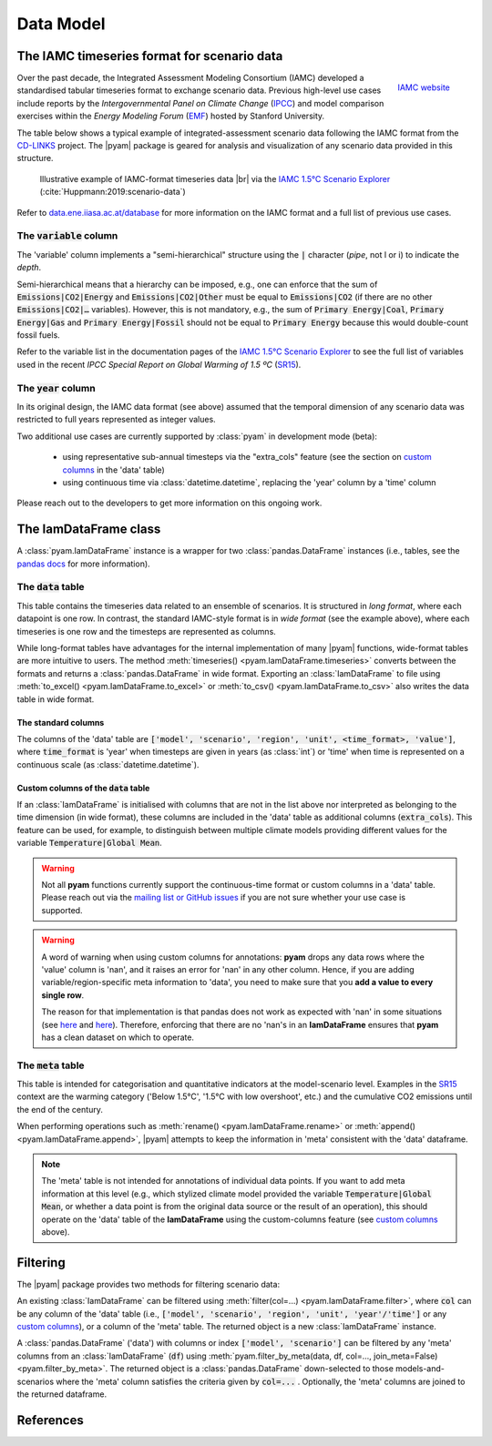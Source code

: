 Data Model
==========

The IAMC timeseries format for scenario data
--------------------------------------------

.. figure:: _static/iamc_logo.jpg
   :width: 120px
   :align: right

   `IAMC website`_

.. _`IAMC Website`: http://www.globalchange.umd.edu/iamc/

Over the past decade, the Integrated Assessment Modeling Consortium (IAMC)
developed a standardised tabular timeseries format to exchange scenario data.
Previous high-level use cases include reports by the *Intergovernmental Panel
on Climate Change* (`IPCC`_) and model comparison exercises
within the *Energy Modeling Forum* (`EMF`_) hosted by Stanford University.

The table below shows a typical example of integrated-assessment scenario data
following the IAMC format from the `CD-LINKS`_ project.
The |pyam| package is geared for analysis and visualization of any scenario
data provided in this structure.

.. figure:: _static/iamc_template.png

   Illustrative example of IAMC-format timeseries data |br|
   via the `IAMC 1.5°C Scenario Explorer`_ (:cite:`Huppmann:2019:scenario-data`)

.. _`IAMC 1.5°C Scenario Explorer`: https://data.ene.iiasa.ac.at/iamc-1.5c-explorer

Refer to `data.ene.iiasa.ac.at/database`_ for more information on the
IAMC format and a full list of previous use cases.

.. _`IPCC`: https://www.ipcc.ch

.. _`EMF`: https://emf.stanford.edu

.. _`CD-LINKS`: https://www.cd-links.org

.. _`data.ene.iiasa.ac.at/database`: https://data.ene.iiasa.ac.at/database

The :code:`variable` column
~~~~~~~~~~~~~~~~~~~~~~~~~~~

The 'variable' column implements a "semi-hierarchical" structure
using the :code:`|` character (*pipe*, not l or i) to indicate the *depth*.

Semi-hierarchical means that a hierarchy can be imposed, e.g., one can enforce
that the sum of :code:`Emissions|CO2|Energy` and :code:`Emissions|CO2|Other`
must be equal to :code:`Emissions|CO2`
(if there are no other :code:`Emissions|CO2|…` variables).
However, this is not mandatory, e.g., the sum of :code:`Primary Energy|Coal`,
:code:`Primary Energy|Gas` and :code:`Primary Energy|Fossil` should not be equal
to :code:`Primary Energy` because this would double-count fossil fuels.

Refer to the variable list in the documentation pages of the
`IAMC 1.5°C Scenario Explorer`_ to see the full list of variables used in the
recent *IPCC Special Report on Global Warming of 1.5 ºC* (`SR15`_).

.. _`SR15`: https://www.ipcc.ch/sr15/

The :code:`year` column
~~~~~~~~~~~~~~~~~~~~~~~

In its original design, the IAMC data format (see above) assumed that the
temporal dimension of any scenario data was restricted to full years
represented as integer values.

Two additional use cases are currently supported by :class:`pyam` in development
mode (beta):

 - using representative sub-annual timesteps via the "extra_cols" feature
   (see the section on `custom columns`_ in the 'data' table)

 - using continuous time via :class:`datetime.datetime`,
   replacing the 'year' column by a 'time' column

Please reach out to the developers to get more information on this
ongoing work.

The **IamDataFrame** class
--------------------------

A :class:`pyam.IamDataFrame` instance is a wrapper for
two :class:`pandas.DataFrame` instances (i.e., tables, see the `pandas docs`_
for more information).

.. _`pandas docs`: https://pandas.pydata.org/pandas-docs/stable/reference/frame.html

The :code:`data` table
~~~~~~~~~~~~~~~~~~~~~~

This table contains the timeseries data related to an ensemble of scenarios.
It is structured in *long format*, where each datapoint is one row. In contrast,
the standard IAMC-style format is in *wide format* (see the example above),
where each timeseries is one row and the timesteps are represented as columns.

While long-format tables have advantages for the internal implementation of many
|pyam| functions, wide-format tables are more intuitive to users.
The method :meth:`timeseries() <pyam.IamDataFrame.timeseries>` converts between
the formats and returns a :class:`pandas.DataFrame` in wide format.
Exporting an :class:`IamDataFrame` to file using
:meth:`to_excel() <pyam.IamDataFrame.to_excel>` or
:meth:`to_csv() <pyam.IamDataFrame.to_csv>` also writes the data table
in wide format.

The standard columns
^^^^^^^^^^^^^^^^^^^^

The columns of the 'data' table are :code:`['model', 'scenario', 'region',
'unit', <time_format>, 'value']`, where :code:`time_format` is 'year'
when timesteps are given in years (as :class:`int`) or 'time' when time
is represented on a continuous scale (as :class:`datetime.datetime`).

.. _`custom columns`:

Custom columns of the :code:`data` table
^^^^^^^^^^^^^^^^^^^^^^^^^^^^^^^^^^^^^^^^

If an :class:`IamDataFrame` is initialised with columns that are not in the
list above nor interpreted as belonging to the time dimension (in wide format),
these columns are included in the 'data' table as additional columns
(:code:`extra_cols`).
This feature can be used, for example, to distinguish between multiple
climate models providing different values for the variable
:code:`Temperature|Global Mean`.

.. warning::

    Not all **pyam** functions currently support the continuous-time format or    
    custom columns in a 'data' table. Please reach out via the 
    `mailing list or GitHub issues`_ if you are not sure whether your use case
    is supported.

.. _`mailing list or GitHub issues`: contributing.html


.. warning::

    A word of warning when using custom columns for annotations:
    **pyam** drops any data rows where the 'value' column is 'nan',
    and it raises an error for 'nan' in any other column.
    Hence, if you are adding variable/region-specific meta information to
    'data', you need to make sure that you **add a value to every single row**.

    The reason for that implementation is that pandas does not work as expected
    with 'nan' in some situations
    (see `here <https://stackoverflow.com/a/18431417>`_ and
    `here <https://stackoverflow.com/a/13606221>`_).
    Therefore, enforcing that there are no 'nan's in an **IamDataFrame**
    ensures that **pyam** has a clean dataset on which to operate.

The :code:`meta` table
~~~~~~~~~~~~~~~~~~~~~~

This table is intended for categorisation and quantitative indicators at the
model-scenario level. Examples in the `SR15`_ context are the warming category 
('Below 1.5°C', '1.5°C with low overshoot', etc.) and the cumulative
CO2 emissions until the end of the century.

When performing operations such as :meth:`rename() <pyam.IamDataFrame.rename>`
or :meth:`append() <pyam.IamDataFrame.append>`,
|pyam| attempts to keep the information in 'meta' consistent with
the 'data' dataframe.

.. note::

    The 'meta' table is not intended for annotations of individual
    data points. If you want to add meta information at this level
    (e.g., which stylized climate model provided the variable
    :code:`Temperature|Global Mean`, or whether a data point is from the 
    original data source or the result of an operation), this should operate on
    the 'data' table of the **IamDataFrame** using the
    custom-columns feature (see `custom columns`_ above).

Filtering
---------

The |pyam| package provides two methods for filtering scenario data:

An existing :class:`IamDataFrame` can be filtered using
:meth:`filter(col=...) <pyam.IamDataFrame.filter>`,
where :code:`col` can be any column of the 'data' table (i.e.,
:code:`['model', 'scenario', 'region', 'unit', 'year'/'time']` or any `custom
columns`_), or a column of the 'meta' table. The returned object is
a new :class:`IamDataFrame` instance.

A :class:`pandas.DataFrame` ('data') with columns or index
:code:`['model', 'scenario']` can be filtered by any 'meta' columns from
an :class:`IamDataFrame` (:code:`df`) using 
:meth:`pyam.filter_by_meta(data, df, col=..., join_meta=False) <pyam.filter_by_meta>`.
The returned object is a :class:`pandas.DataFrame` down-selected to those
models-and-scenarios where the 'meta' column satisfies the criteria given
by :code:`col=...` .
Optionally, the 'meta' columns are joined to the returned dataframe.

References
----------

.. bibliography:: _bib/data.bib
   :style: plain
   :cited:
